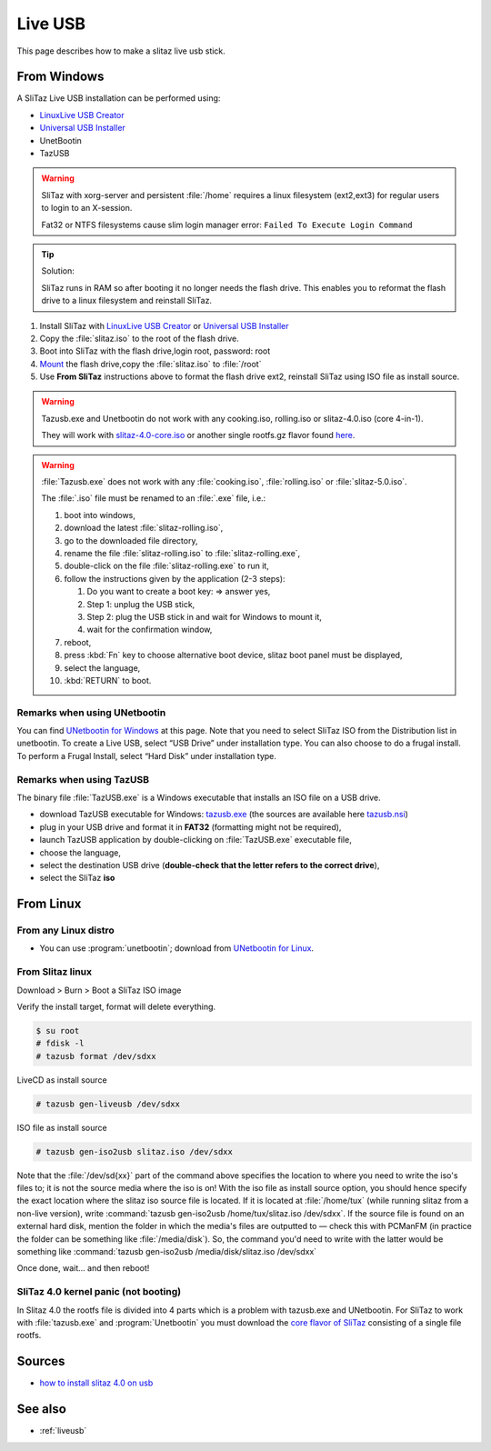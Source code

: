 .. http://doc.slitaz.org/en:guides:liveusb
.. en/guides/liveusb.txt · Last modified: 2017/02/01 20:08 by linea

.. _liveusb:

Live USB
========

This page describes how to make a slitaz live usb stick.


From Windows
------------

A SliTaz Live USB installation can be performed using:

* `LinuxLive USB Creator`_
* `Universal USB Installer`_
* UnetBootin
* TazUSB

.. warning::
   SliTaz with xorg-server and persistent :file:`/home` requires a linux filesystem (ext2,ext3) for regular users to login to an X-session.

   Fat32 or NTFS filesystems cause slim login manager error: ``Failed To Execute Login Command``

.. tip::
   Solution:

   SliTaz runs in RAM so after booting it no longer needs the flash drive.
   This enables you to reformat the flash drive to a linux filesystem and reinstall SliTaz.

#. Install SliTaz with `LinuxLive USB Creator`_ or `Universal USB Installer`_
#. Copy the :file:`slitaz.iso` to the root of the flash drive.
#. Boot into SliTaz with the flash drive,login root, password: root
#. Mount_ the flash drive,copy the :file:`slitaz.iso` to :file:`/root`
#. Use **From SliTaz** instructions above to format the flash drive ext2, reinstall SliTaz using ISO file as install source.

.. warning::
   Tazusb.exe and Unetbootin do not work with any cooking.iso, rolling.iso or slitaz-4.0.iso (core 4-in-1).

   They will work with `slitaz-4.0-core.iso`_ or another single rootfs.gz flavor found `here <flavors_>`_.

.. warning::
   :file:`Tazusb.exe` does not work with any :file:`cooking.iso`, :file:`rolling.iso` or :file:`slitaz-5.0.iso`.

   The :file:`.iso` file must be renamed to an :file:`.exe` file, i.e.:

   #. boot into windows,
   #. download the latest :file:`slitaz-rolling.iso`,
   #. go to the downloaded file directory,
   #. rename the file :file:`slitaz-rolling.iso` to :file:`slitaz-rolling.exe`,
   #. double-click on the file :file:`slitaz-rolling.exe` to run it,
   #. follow the instructions given by the application (2-3 steps):

      #. Do you want to create a boot key: => answer yes,
      #. Step 1: unplug the USB stick,
      #. Step 2: plug the USB stick in and wait for Windows to mount it,
      #. wait for the confirmation window,

   #. reboot,
   #. press :kbd:`Fn` key to choose alternative boot device, slitaz boot panel must be displayed,
   #. select the language,
   #. :kbd:`RETURN` to boot.


Remarks when using UNetbootin
^^^^^^^^^^^^^^^^^^^^^^^^^^^^^

You can find `UNetbootin for Windows`_ at this page.
Note that you need to select SliTaz ISO from the Distribution list in unetbootin.
To create a Live USB, select “USB Drive” under installation type.
You can also choose to do a frugal install.
To perform a Frugal Install, select “Hard Disk” under installation type.


Remarks when using TazUSB
^^^^^^^^^^^^^^^^^^^^^^^^^

The binary file :file:`TazUSB.exe` is a Windows executable that installs an ISO file on a USB drive.

* download TazUSB executable for Windows: `tazusb.exe`_ (the sources are available here `tazusb.nsi`_)
* plug in your USB drive and format it in **FAT32** (formatting might not be required),
* launch TazUSB application by double-clicking on :file:`TazUSB.exe` executable file,
* choose the language,
* select the destination USB drive (**double-check that the letter refers to the correct drive**),
* select the SliTaz **iso**


From Linux
----------

From any Linux distro
^^^^^^^^^^^^^^^^^^^^^

* You can use :program:`unetbootin`; download from `UNetbootin for Linux`_.


From Slitaz linux
^^^^^^^^^^^^^^^^^

Download > Burn > Boot a SliTaz ISO image

Verify the install target, format will delete everything.

.. code-block:: console

   $ su root
   # fdisk -l
   # tazusb format /dev/sdxx

LiveCD as install source

.. code-block:: console

   # tazusb gen-liveusb /dev/sdxx

ISO file as install source

.. code-block:: console

   # tazusb gen-iso2usb slitaz.iso /dev/sdxx

Note that the :file:`/dev/sd{xx}` part of the command above specifies the location to where you need to write the iso's files to; it is not the source media where the iso is on!
With the iso file as install source option, you should hence specify the exact location where the slitaz iso source file is located.
If it is located at :file:`/home/tux` (while running slitaz from a non-live version), write :command:`tazusb gen-iso2usb /home/tux/slitaz.iso /dev/sdxx`.
If the source file is found on an external hard disk, mention the folder in which the media's files are outputted to — check this with PCManFM (in practice the folder can be something like :file:`/media/disk`).
So, the command you'd need to write with the latter would be something like :command:`tazusb gen-iso2usb /media/disk/slitaz.iso /dev/sdxx`

Once done, wait… and then reboot!


SliTaz 4.0 kernel panic (not booting)
^^^^^^^^^^^^^^^^^^^^^^^^^^^^^^^^^^^^^

In Slitaz 4.0 the rootfs file is divided into 4 parts which is a problem with tazusb.exe and UNetbootin.
For SliTaz to work with :file:`tazusb.exe` and :program:`Unetbootin` you must download the `core flavor of SliTaz`_ consisting of a single file rootfs.


Sources
-------

* `how to install slitaz 4.0 on usb`_


See also
--------

* :ref:`liveusb`


.. _LinuxLive USB Creator:   http://www.linuxliveusb.com/
.. _Universal USB Installer: http://www.pendrivelinux.com/universal-usb-installer-easy-as-1-2-3/
.. _Mount:                   http://doc.slitaz.org/en:handbook:commands
.. _slitaz-4.0-core.iso:     http://mirror.slitaz.org/iso/4.0/flavors/slitaz-4.0-core.iso
.. _flavors:                 http://mirror.slitaz.org/iso/4.0/flavors/
.. _UNetbootin for Windows:  http://unetbootin.sourceforge.net/unetbootin-windows-latest.exe
.. _UNetbootin for Linux:    http://unetbootin.sourceforge.net/unetbootin-linux-latest
.. _tazusb.exe:              http://mirror.slitaz.org/packages/windows/tazusb.exe
.. _tazusb.nsi:              http://hg.slitaz.org/tazusb/raw-file/tip/win32/tazusb.nsi
.. _core flavor of SliTaz:   http://mirror.slitaz.org/iso/4.0/flavors/slitaz-4.0-core.iso
.. _how to install slitaz 4.0 on usb: http://oldpapyrus.wordpress.com/tag/how-to-install-slitaz-4-0-on-usb/